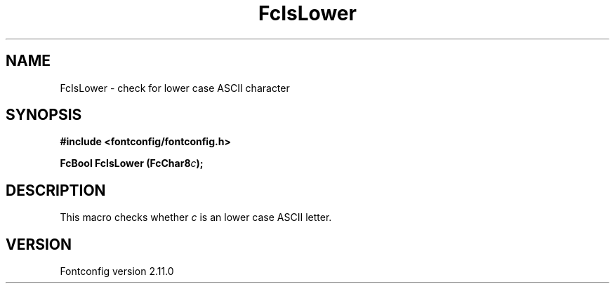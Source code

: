 .\" auto-generated by docbook2man-spec from docbook-utils package
.TH "FcIsLower" "3" "11 10月 2013" "" ""
.SH NAME
FcIsLower \- check for lower case ASCII character
.SH SYNOPSIS
.nf
\fB#include <fontconfig/fontconfig.h>
.sp
FcBool FcIsLower (FcChar8\fIc\fB);
.fi\fR
.SH "DESCRIPTION"
.PP
This macro checks whether \fIc\fR is an lower case ASCII
letter.
.SH "VERSION"
.PP
Fontconfig version 2.11.0
